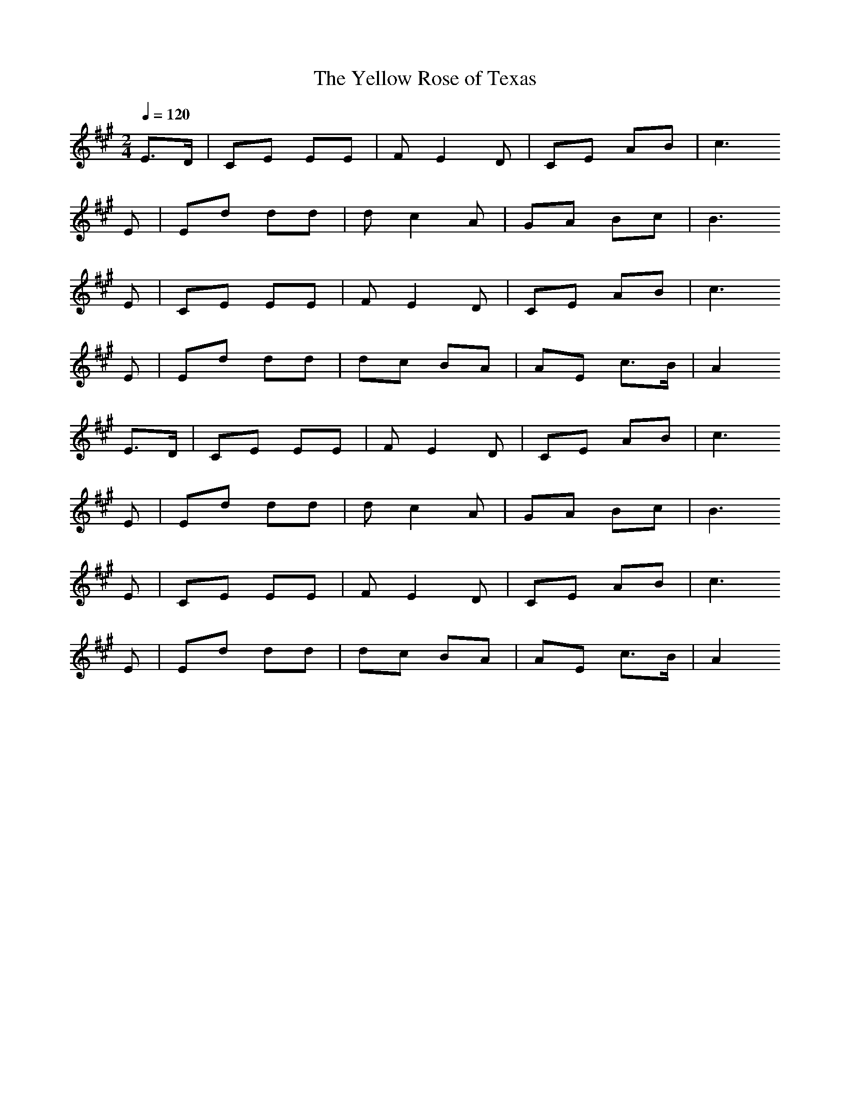 X:1
T:The Yellow Rose of Texas
Z:Oleandra Fields of Silverlode
G:Folk
Q:1/4=120
M:2/4
L:1/16
K:A
E3D |C2E2 E2E2 |F2 E4 D2 |C2E2 A2B2 |c6
E2 |E2d2 d2d2 |d2 c4 A2 |G2A2 B2c2| B6
E2 |C2E2 E2E2 |F2 E4 D2 |C2E2 A2B2| c6
E2 |E2d2 d2d2 |d2c2 B2A2 |A2E2 c3B| A4
E3D |C2E2 E2E2 |F2 E4 D2 |C2E2 A2B2| c6
E2 |E2d2 d2d2 |d2 c4 A2 |G2A2 B2c2| B6
E2 |C2E2 E2E2 |F2 E4 D2 |C2E2 A2B2| c6
E2 |E2d2 d2d2 |d2c2 B2A2 |A2E2 c3B| A4
